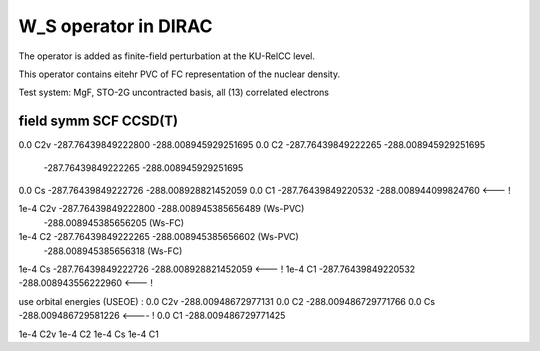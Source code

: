 W_S operator in DIRAC
======================

The operator is added as finite-field perturbation at the KU-RelCC level.

This operator contains eitehr PVC of FC representation of the nuclear density.

Test system: MgF, STO-2G uncontracted basis, all (13) correlated electrons


field  symm        SCF                        CCSD(T)
------------------------------------------------------------
0.0    C2v    -287.76439849222800      -288.008945929251695
0.0    C2     -287.76439849222265      -288.008945929251695
              -287.76439849222265      -288.008945929251695
0.0    Cs     -287.76439849222726      -288.008928821452059
0.0    C1     -287.76439849220532      -288.008944099824760 <--- !


1e-4   C2v    -287.76439849222800      -288.008945385656489 (Ws-PVC)
                                       -288.008945385656205 (Ws-FC)

1e-4   C2     -287.76439849222265      -288.008945385656602 (Ws-PVC)
                                       -288.008945385656318 (Ws-FC)

1e-4   Cs     -287.76439849222726      -288.008928821452059 <--- !
1e-4   C1     -287.76439849220532      -288.008943556222960 <--- !



use orbital energies (USEOE) :
0.0    C2v                             -288.00948672977131
0.0    C2                              -288.009486729771766
0.0    Cs                              -288.009486729581226 <---- !
0.0    C1                              -288.009486729771425

1e-4   C2v                           
1e-4   C2                             
1e-4   Cs                             
1e-4   C1                             

